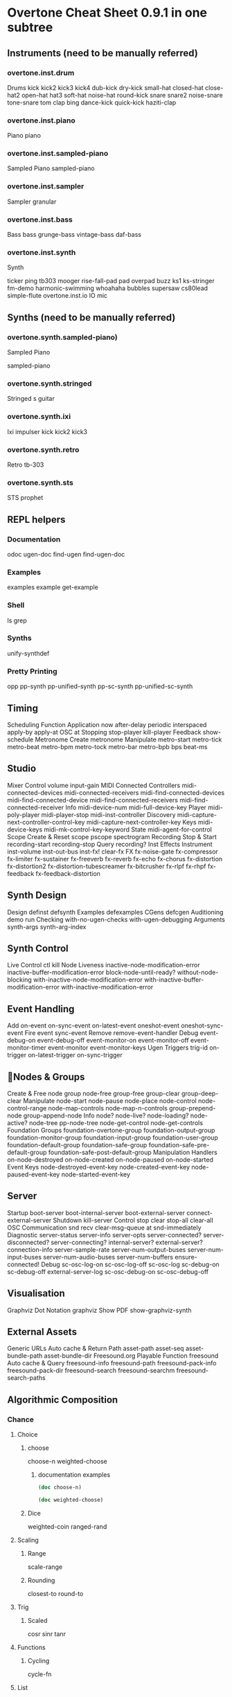 * Overtone Cheat Sheet 0.9.1 in one subtree
** Instruments (need to be manually referred)
*** overtone.inst.drum
   Drums
kick
kick2
kick3
kick4
dub-kick
dry-kick
small-hat
closed-hat
close-hat2
open-hat
hat3
soft-hat
noise-hat
round-kick
snare
snare2
noise-snare
tone-snare
tom
clap
bing
dance-kick
quick-kick
haziti-clap
*** overtone.inst.piano
   Piano piano
*** overtone.inst.sampled-piano
   Sampled Piano
 sampled-piano
*** overtone.inst.sampler
   Sampler
 granular
*** overtone.inst.bass
   Bass
 bass grunge-bass vintage-bass daf-bass
*** overtone.inst.synth
   Synth

 ticker ping tb303 mooger rise-fall-pad pad overpad buzz ks1 ks-stringer fm-demo harmonic-swimming whoahaha bubbles supersaw cs80lead simple-flute overtone.inst.io IO mic

** Synths (need to be manually referred)
*** overtone.synth.sampled-piano)
   Sampled Piano

 sampled-piano

*** overtone.synth.stringed
   Stringed
 s guitar

*** overtone.synth.ixi
   Ixi impulser kick kick2 kick3

*** overtone.synth.retro
   Retro tb-303

*** overtone.synth.sts
   STS prophet

** REPL helpers

*** Documentation
odoc ugen-doc find-ugen find-ugen-doc

*** Examples
examples example get-example

*** Shell
ls grep

*** Synths
unify-synthdef

*** Pretty Printing
opp pp-synth pp-unified-synth
  pp-sc-synth pp-unified-sc-synth

** Timing
  Scheduling
  Function Application now after-delay periodic
  interspaced apply-by apply-at
  OSC at
  Stopping stop-player kill-player
  Feedback show-schedule
  Metronome
  Create metronome
  Manipulate metro-start metro-tick metro-beat
  metro-bpm metro-tock metro-bar metro-bpb
  bps beat-ms

** Studio
  Mixer
  Control volume input-gain
  MIDI
  Connected Controllers midi-connected-devices
  midi-connected-receivers
  midi-find-connected-devices
  midi-find-connected-device
  midi-find-connected-receivers
  midi-find-connected-receiver
  Info midi-device-num
  midi-full-device-key
  Player midi-poly-player midi-player-stop
  midi-inst-controller
  Discovery midi-capture-next-controller-control-key
  midi-capture-next-controller-key
  Keys midi-device-keys
  midi-mk-control-key-keyword
  State midi-agent-for-control
  Scope
  Create & Reset scope pscope spectrogram
  Recording
  Stop & Start recording-start recording-stop
  Query recording?
  Inst Effects
  Instrument inst-volume inst-out-bus inst-fx! clear-fx
  FX fx-noise-gate fx-compressor fx-limiter
  fx-sustainer fx-freeverb fx-reverb
  fx-echo fx-chorus fx-distortion
  fx-distortion2 fx-distortion-tubescreamer
  fx-bitcrusher fx-rlpf fx-rhpf fx-feedback
  fx-feedback-distortion

** Synth Design
  Design definst defsynth
  Examples defexamples
  CGens defcgen
  Auditioning demo run
  Checking with-no-ugen-checks with-ugen-debugging
  Arguments synth-args synth-arg-index

** Synth Control
  Live Control ctl kill
  Node Liveness inactive-node-modification-error
  inactive-buffer-modification-error
  block-node-until-ready?
  without-node-blocking
  with-inactive-node-modification-error
  with-inactive-buffer-modification-error
  with-inactive-modification-error

** Event Handling
  Add on-event on-sync-event on-latest-event
  oneshot-event oneshot-sync-event
  Fire event sync-event
  Remove remove-event-handler
  Debug event-debug-on event-debug-off
  event-monitor-on event-monitor-off
  event-monitor-timer event-monitor
  event-monitor-keys
  Ugen Triggers trig-id on-trigger on-latest-trigger
  on-sync-trigger

** Nodes & Groups
  Create & Free node group node-free group-free
  group-clear group-deep-clear
  Manipulate node-start node-pause node-place
  node-control node-control-range
  node-map-controls
  node-map-n-controls
  group-prepend-node
  group-append-node
  Info node? node-live? node-loading?
  node-active? node-tree
  pp-node-tree node-get-control
  node-get-controls
  Foundation Groups foundation-overtone-group
  foundation-output-group
  foundation-monitor-group
  foundation-input-group
  foundation-user-group
  foundation-default-group
  foundation-safe-group
  foundation-safe-pre-default-group
  foundation-safe-post-default-group
  Manipulation Handlers on-node-destroyed on-node-created
  on-node-paused on-node-started
  Event Keys node-destroyed-event-key
  node-created-event-key
  node-paused-event-key
  node-started-event-key

** Server
  Startup boot-server boot-internal-server
  boot-external-server
  connect-external-server
  Shutdown kill-server
  Control stop clear stop-all clear-all
  OSC Communication snd recv clear-msg-queue at
  snd-immediately
  Diagnostic server-status server-info
  server-opts server-connected?
  server-disconnected?
  server-connecting?
  internal-server? external-server?
  connection-info server-sample-rate
  server-num-output-buses
  server-num-input-buses
  server-num-audio-buses
  server-num-buffers
  ensure-connected!
  Debug sc-osc-log-on sc-osc-log-off
  sc-osc-log sc-debug-on
  sc-debug-off external-server-log
  sc-osc-debug-on sc-osc-debug-off

** Visualisation
  Graphviz
  Dot Notation graphviz
  Show PDF show-graphviz-synth

** External Assets
  Generic URLs
  Auto cache & Return Path asset-path asset-seq
  asset-bundle-path
  asset-bundle-dir
  Freesound.org
  Playable Function freesound
  Auto cache & Query freesound-info freesound-path
  freesound-pack-info
  freesound-pack-dir
  freesound-search freesound-searchm
  freesound-search-paths

** Algorithmic Composition
*** Chance
**** Choice
***** choose
 choose-n weighted-choose
****** documentation examples
#+BEGIN_SRC clojure :results output
(doc choose-n)
#+END_SRC

#+RESULTS:
: -------------------------
: overtone.live/choose-n
: ([n col])
:   Choose n random elements from col.

#+BEGIN_SRC clojure :results output
(doc weighted-choose)
#+END_SRC

#+RESULTS:
#+begin_example
-------------------------
overtone.live/weighted-choose
([val-prob-map] [vals probabilities])
  Returns an element from list vals based on the corresponding
  probabilities list. The length of vals and probabilities should be
  similar and the sum of all the probabilities should be 1. It is also
  possible to pass a map of val -> prob pairs as a param.

  The following will return one of the following vals with the
  corresponding probabilities:
  1 -> 50%
  2 -> 30%
  3 -> 12.5%
  4 -> 7.5%
  (weighted-choose [1 2 3 4] [0.5 0.3 0.125 0.075])
  (weighted-choose {1 0.5, 2 0.3, 3 0.125, 4 0.075})
#+end_example

***** Dice
 weighted-coin ranged-rand
**** Scaling
***** Range
 scale-range
***** Rounding
 closest-to round-to
**** Trig
***** Scaled
 cosr sinr tanr
**** Functions
***** Cycling
 cycle-fn
**** List
***** Rotation
 rotate
***** Creation
 fill

** Music
  Pitch
  Ratios unison octave fifth sixth third fourth
  min-third min-sixth
  Note Shifting shift flat sharp invert inc-first
  dec-last
  Notes note octave-note nth-octave
  nth-equal-tempered-freq
  canonical-pitch-class-name note-info
  mk-midi-string match-note
  Scales scale resolve-scale scale-field
  nth-interval resolve-degree degree->int
  degree->interval degrees->pitches
  resolve-degree resolve-degrees
  interval-freq
  Chords chord resolve-chord rand-chord
  invert-chord chord-degree
  Discovery find-scale-name find-note-name
  find-pitch-class-name find-chord
  Frequencies cents midi->hz hz->midi
  Amplitude db->amp

** Sound Data
*** Buffers
**** Create & Free
 buffer buffer-free
  buffer-alloc-read
**** Generate Buffer Data
data->wavetable
  create-buffer-data
**** Read & Write To Server
 buffer-read buffer-write!
  buffer-write-relay! buffer-fill!
  buffer-set! buffer-get
  buffer-save buffer-data
  buffer-read
**** Write To Filesystem
 write-wav
**** Streaming In & Out

buffer-stream buffer-stream?
  buffer-stream-close buffer-cue
  buffer-cue? buffer-cue-pos
  buffer-stream-close
**** Query
buffer? buffer-info?
  file-buffer? buffer-out-stream?
  buffer-in-stream?

  Info
 buffer-info num-frames buffer-id

  Samples
  Create
 load-sample load-samples sample defsample
  Playback
 mono-player stereo-player
  Busses
  Create & Free
 control-bus audio-bus free-bus
  Modify & Read
 control-bus-set! control-bus-set-range!
  control-bus-get control-bus-get-range
  Query
 bus? control-bus? audio-bus?
  Info
 bus-id
  Monitor
 bus-monitor control-bus-monitor
  audio-bus-monitor

** Persistence
  Local Store
  Access store-get store-set! store

** CGens
  Audio In sound-in
  Buffer Playback scaled-play-buf scaled-v-disk
  Control hold
  Oscillators pm-osc square
  Mix mix splay sum
  Pitch add-cents
  Tapping tap
  Range range-lin

** ugens
*** UGen Helper Constants
   Done Actions NO-ACTION PAUSE FREE FREE-AND-BEFORE
   FREE-AND-AFTER FREE-AND-GROUP-BEFORE
   FREE-AND-GROUP-AFTER
   FREE-UPTO-THIS FREE-FROM-THIS-ON
   FREE-PAUSE-BEFORE FREE-PAUSE-AFTER
   FREE-AND-GROUP-BEFORE-DEEP
   FREE-AND-GROUP-AFTER-DEEP FREE-CHILDREN
   FREE-GROUP
   FFT Windows SINE HANN RECT
   Lines LINEAR LIN EXPONENTIAL EXP
   Onset Analysis POWER MAGSUM COMPLEX RCOMPLEX PHASE
   WPHASE MKL
   Infinity INFINITE INF
   UGen Envelope Helper Functions
   env-perc env-triangle env-sine env-lin env-cutoff
   env-dadsr env-adsr env-asr

*** Unary UGens
   neg not-pos? abs ceil floor frac sign squared cubed
   sqrt exp reciprocal midicps cpsmidi midiratio
   ratiomidi dbamp ampdb octcps cpsoct log log2
   log10 sin cos tan asin acos atan sinh cosh tanh
   distort softclip rect-window han-window wel-window
   tri-window

*** Binary UGens
   + - * / mod = not= < > <= >= min max and or xor
   round round-up round-down atan2 hypot hypot-aprox
   pow ring1 ring2 ring3 ring4 difsqr sumsqr sqrsum
   sqrdif absdif thresh amclip scale-neg clip2 excess
   fold2 wrap2
   B Equalization Suit UGens
   b-low-pass b-hi-pass b-all-pass b-band-pass
   b-band-stop b-peak-eq b-low-shelf b-hi-shelf
   Buffer IO UGens
   play-buf t-grains buf-rd buf-wr record-buf
   scope-out local-buf max-local-bufs set-buf
   clear-buf

*** Chaos UGens
   quad-n quad-l quad-c cusp-n cusp-l gbman-n
   gbman-l henon-n henon-l henon-c latoocarfian-n
   latoocarfian-l latoocarfian-c lin-cong-n lin-cong-l
   lin-cong-c standard-n standard-l fb-sine-n
   fb-sine-l fb-sine-c lorenz-l

*** Compander
   amplitude compander normalizer limiter

*** Delay UGens
   delay1 delay-n delay-l delay-c comb-n comb-l
   comb-c allpass-n allpass-l allpass-c buf-delay-n
   buf-delay-l buf-delay-c buf-comb-n buf-comb-l
   buf-comb-c buf-allpass-n buf-allpass-l
   buf-allpass-c

*** Demand UGens
   demand duty t-duty demand-env-gen dseries dgeom
   dbufrd dbufwr dseq dser dshuf drand dxrand dswitch1
   dswitch dwhite dbrown dibrown dstutter donce dpoll

*** Envelope Ugens
   done free-self pause-self free-self-when-done
   pause-self-when-done pause free env-gen linen
   i-env-gen

*** Fixed Frequency Oscillator UGens
   f-sin-osc klang klank blip saw pulse p-sin-grain

*** FFT UGens
   fft ifft pv-mag-above pv-mag-below pv-mag-clip
   pv-local-max pv-mag-smear pv-bin-shift pv-mag-shift
   pv-mag-squared pv-mag-noise pv-phase-shift90
   pv-phase-shift270 pv-conj pv-phase-shift
   pv-brick-wall pv-bin-wipe pv-mag-mul pv-copy-phase
   pv-copy pv-max pv-min pv-mul pv-div pv-add
   pv-mag-div pv-rand-comb pv-rect-comb pv-rect-comb2
   pv-rand-wipe pv-diffuser pv-mag-freeze
   pv-bin-scramble fft-trigger
   Extra FFT UGens
   pv-conformal-map convolution convolution2
   convolution2-l stereo-convolution2-l convolution3
   pv-jenson-andersen pv-hainsworth-foote running-sum

*** Filter UGens
   resonz one-pole one-zero two-pole two-zero apf
   integrator decay decay2 lag lag2 lag3 ramp lag-ud
   lag2-ud lag3-ud leak-dc rlpf rhpf hpf bpf brf
   mid-eq lpz1 lpz2 hpz1 hpz2 slope bpz2 median slew
   sos ringz formlet detect-silence

*** Grain UGens
   grain-sin grain-in warp1

*** Information UGens
   sample-rate sample-dur radians-per-sample
   control-rate control-dur subsample-offset
   num-output-busses num-input-busses num-audio-busses
   num-control-busses num-buffers num-running-synths
   buf-sample-rate buf-rate-scale buf-frames
   buf-samples buf-dur buf-channels check-bad-values
   poll
   Input UGens
   mouse-x mouse-y mouse-button key-state
   IO UGens
   disk-out disk-in v-disk-in in local-in lag-in
   in-feedback in-trig shared-in out replace-out
   offset-out local-out x-out shared-out

*** Line Ugens
   line x-line lin-exp lin-lin amp-comp amp-comp-a k2a
   a2k t2k t2a dc silent

*** Machine Listening UGens
   beat-track loudness onsets key-track mfcc
   beat-track2 spec-flatness spec-pcile spec-centroid

*** Miscellaneous UGens
   pitch-shift pluck part-conv hilbert freq-shift
   g-verb free-verb free-verb2 moog-ff spring ball
   t-ball check-bad-values gendy1 gendy2 gendy3

*** Noise UGens
   white-noise brown-noise pink-noise clip-noise
   gray-noise crackle logistic lf-noise0 lf-noise1
   lf-noise2 lf-clip-noise lfd-noise0 lfd-noise1
   lfd-noise3 ldf-clip-noise hasher mantissa-mask dust
   dust2

*** Oscillator UGens
   osc sin-osc sin-osc-fb osc-n v-osc v-osc3 c-osc
   formant lf-saw lf-par lf-cub lf-tri lf-gauss
   lf-pulse var-saw impulse sync-saw wrap-index
   index-in-between detect-index shaper degree-to-key
   select vibrato index

*** Pan UGens
   pan2 lin-pan2 pan4 balance2 rotate2 pan-b pan-b2
   bi-pan-b2 decode-b2 pan-az x-fade2 lin-x-fade2

*** Random UGens
   rand-seed rand-id i-rand t-rand ti-rand n-rand
   exp-rand t-exp-rand coin-gate lin-rand

*** STK UGens
   stk-pluck stk-flute stk-bowed stk-mandolin
   stk-saxofony stk-shakers stk-banded-wg
   stk-voic-form stk-modal-bar stk-clarinet
   stk-blow-hole stk-moog stk-bee-three

*** Trig UGens
   tw-index trig1 trig t-delay send-trig send-reply
   latch gate pulse-count set-reset-ff peak
   running-min running-max stepper pulse-divider
   toggle-ff zero-crossing timer sweep phasor
   peak-follower pitch in-range fold clip wrap
   schmidt in-rect trapezoid most-changed least-change
   last-value

*** AY Extra UGens
   ay

*** BBCut2 Extra UGens
   analyse-events2

*** Bat Extra UGens
   coyote trig-avg w-amp markov-synth frame-compare
   needle-rect skip-needle

*** Berlach Extra UGens
   lpf1 lpfvs6 lpf18 bl-buf-rd clipper4 clipper8
   clipper32 soft-clipper4 soft-clipper8
   soft-clip-amp4 soft-clip-amp8 os-wrap4 os-wrap8
   os-fold4 os-fold8 os-trunc4 os-trunc8 drive-noise
   peak-eq2 peak-eq4

*** Bhob Extra UGens
   henon2-dn henon2-dl henon2-dc henon-trig
   gbman2-dn gbman2-dl gbman2-dc gbman-trig
   standard2-dn standard2-dl standard2-dc
   standard-trig latoocarfian2-dn latoocarfian2-dl
   latoocarfian2-dc latoocarfian-trig lorenz2-dn
   lorenz2-dl lorenz2-dc lorenz-trig fhn2-dn fhn2-dl
   fhn2-dc fhn-trig pv-common-mag pv-common-mul
   pv-mag-minus pv-mag-gate pv-compander pv-mag-scale
   pv-morph pv-x-fade pv-soft-wipe pv-cutoff
   nested-allpass-n nested-allpass-l nested-allpass-c
   double-nested-allpass-n double-nested-allpass-l
   double-nested-allpass-c moog-ladder rlpfd
   streson nl-filt-n nl-filt-l nl-filt-c gauss-trig
   lf-brown-noise0 lf-brown-noise1 lf-brown-noise2
   t-brown-rand dbrown2 d-gauss t-gauss-rand
   t-beta-rand gendy4 gendy5 t-grains2 t-grains3

*** Blackrain Extra UGens
   amplitude-mod b-moog iir-filter svf

*** Distortion Extra UGens
   crossover-distortion smooth-decimator sine-shaper
   decimator disintegrator

*** Glitch Extra UGens
   glitch-rhpf glitch-hpf

*** Mda Extra UGens
   mda-piano

*** Membrane Extra UGens
   membrane-circle membrane-hexagon

*** RFW Extra UGens
   switch-delay average-output

*** SLU Extra UGens
   breakcore brusselator double-well double-well2
   double-well3 gravity-grid gravity-grid2

*** Stk Extra UGens
   stk-pluck stk-flute stk-bowed stk-mandolin
   stk-saxofony stk-shakers stk-banded-wg
   stk-voic-form stk-modal-bar stk-clarinet
   stk-blow-hole stk-moog stk-bee-three

*** VOSIM Extra UGens
   vosim
   Revision: 0.9.1.2, Date: 17th December, 2013
   Sam Aaron (sam.aaron gmail com)
   
